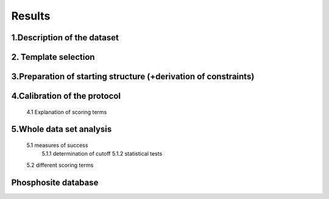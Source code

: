 Results
========

1.Description of the dataset
-----------------------------

2. Template selection
----------------------

3.Preparation of starting structure (+derivation of constraints)
-----------------------------------------------------------------

4.Calibration of the protocol
------------------------------
	4.1 Explanation of scoring terms

5.Whole data set analysis
--------------------------
	5.1 measures of success
		5.1.1 determination of cutoff
		5.1.2 statistical tests
	5.2 different scoring terms

Phosphosite database
--------------------

